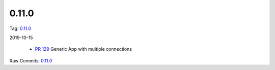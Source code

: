 0.11.0
================


Tag: `0.11.0 <https://github.com/B2W-BIT/async-worker/releases/tag/0.11.0>`_

2019-10-15


 * `PR 129 <https://github.com/B2W-BIT/async-worker/pull/129>`_ Generic App with multiple connections


Raw Commits: `0.11.0 <https://github.com/B2W-BIT/async-worker/compare/0.10.1...0.11.0>`_
